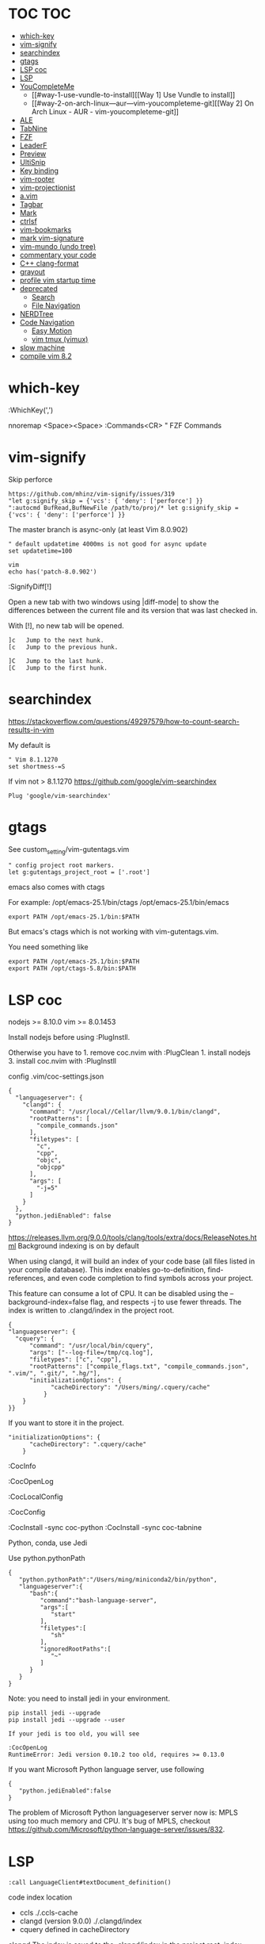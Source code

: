 * TOC                                                                   :TOC:
- [[#which-key][which-key]]
- [[#vim-signify][vim-signify]]
- [[#searchindex][searchindex]]
- [[#gtags][gtags]]
- [[#lsp-coc][LSP coc]]
- [[#lsp][LSP]]
- [[#youcompleteme][YouCompleteMe]]
  - [[#way-1-use-vundle-to-install][[Way 1] Use Vundle to install]]
  - [[#way-2-on-arch-linux---aur---vim-youcompleteme-git][[Way 2] On Arch Linux - AUR - vim-youcompleteme-git]]
- [[#ale][ALE]]
- [[#tabnine][TabNine]]
- [[#fzf][FZF]]
- [[#leaderf][LeaderF]]
- [[#preview][Preview]]
- [[#ultisnip][UltiSnip]]
- [[#key-binding][Key binding]]
- [[#vim-rooter][vim-rooter]]
- [[#vim-projectionist][vim-projectionist]]
- [[#avim][a.vim]]
- [[#tagbar][Tagbar]]
- [[#mark][Mark]]
- [[#ctrlsf][ctrlsf]]
- [[#vim-bookmarks][vim-bookmarks]]
- [[#mark-vim-signature][mark vim-signature]]
- [[#vim-mundo-undo-tree][vim-mundo (undo tree)]]
- [[#commentary-your-code][commentary your code]]
- [[#c-clang-format][C++ clang-format]]
- [[#grayout][grayout]]
- [[#profile-vim-startup-time][profile vim startup time]]
- [[#deprecated][deprecated]]
  - [[#search][Search]]
  - [[#file-navigation][File Navigation]]
- [[#nerdtree][NERDTree]]
- [[#code-navigation][Code Navigation]]
  - [[#easy-motion][Easy Motion]]
  - [[#vim-tmux-vimux][vim tmux (vimux)]]
- [[#slow-machine][slow machine]]
- [[#compile-vim-82][compile vim 8.2]]

* which-key

:WhichKey(',')

nnoremap <Space><Space> :Commands<CR> " FZF Commands

* vim-signify

Skip perforce

#+BEGIN_EXAMPLE
  https://github.com/mhinz/vim-signify/issues/319
  "let g:signify_skip = {'vcs': { 'deny': ['perforce'] }}
  ":autocmd BufRead,BufNewFile /path/to/proj/* let g:signify_skip = {'vcs': { 'deny': ['perforce'] }}
#+END_EXAMPLE

The master branch is async-only (at least Vim 8.0.902)

#+BEGIN_EXAMPLE
  " default updatetime 4000ms is not good for async update
  set updatetime=100
#+END_EXAMPLE

#+BEGIN_EXAMPLE
  vim
  echo has('patch-8.0.902')
#+END_EXAMPLE

:SignifyDiff[!]

Open a new tab with two windows using |diff-mode| to show the
differences between the current file and its version that was last
checked in.

With [!], no new tab will be opened.

#+BEGIN_EXAMPLE
  ]c   Jump to the next hunk.
  [c   Jump to the previous hunk.

  ]C   Jump to the last hunk.
  [C   Jump to the first hunk.
#+END_EXAMPLE

* searchindex

https://stackoverflow.com/questions/49297579/how-to-count-search-results-in-vim

My default is

#+begin_example
" Vim 8.1.1270
set shortmess-=S
#+end_example

If vim not > 8.1.1270
https://github.com/google/vim-searchindex
  
  #+begin_example
Plug 'google/vim-searchindex'
  #+end_example
  
* gtags

See custom_setting/vim-gutentags.vim

#+BEGIN_EXAMPLE
  " config project root markers.
  let g:gutentags_project_root = ['.root']
#+END_EXAMPLE

emacs also comes with ctags

For example: /opt/emacs-25.1/bin/ctags /opt/emacs-25.1/bin/emacs

#+BEGIN_EXAMPLE
  export PATH /opt/emacs-25.1/bin:$PATH
#+END_EXAMPLE

But emacs's ctags which is not working with vim-gutentags.vim.

You need something like

#+BEGIN_EXAMPLE
  export PATH /opt/emacs-25.1/bin:$PATH
  export PATH /opt/ctags-5.8/bin:$PATH
#+END_EXAMPLE

* LSP coc

nodejs >= 8.10.0 vim >= 8.0.1453

Install nodejs before using :PlugInstll.

Otherwise you have to 1. remove coc.nvim with :PlugClean 1. install
nodejs 3. install coc.nvim with :PlugInstll

config .vim/coc-settings.json

#+BEGIN_EXAMPLE
  {
    "languageserver": {
      "clangd": {
        "command": "/usr/local//Cellar/llvm/9.0.1/bin/clangd",
        "rootPatterns": [
          "compile_commands.json"
        ],
        "filetypes": [
          "c",
          "cpp",
          "objc",
          "objcpp"
        ],
        "args": [
          "-j=5"
        ]
      }
    },
    "python.jediEnabled": false
  }
#+END_EXAMPLE

https://releases.llvm.org/9.0.0/tools/clang/tools/extra/docs/ReleaseNotes.html
Background indexing is on by default

When using clangd, it will build an index of your code base (all files
listed in your compile database). This index enables go-to-definition,
find-references, and even code completion to find symbols across your
project.

This feature can consume a lot of CPU. It can be disabled using the
--background-index=false flag, and respects -j to use fewer threads. The
index is written to .clangd/index in the project root.

#+BEGIN_EXAMPLE
  {
  "languageserver": {
    "cquery": {
        "command": "/usr/local/bin/cquery",
        "args": ["--log-file=/tmp/cq.log"],
        "filetypes": ["c", "cpp"],
        "rootPatterns": ["compile_flags.txt", "compile_commands.json", ".vim/", ".git/", ".hg/"],
        "initializationOptions": {
              "cacheDirectory": "/Users/ming/.cquery/cache"
            }
      }
  }}
#+END_EXAMPLE

If you want to store it in the project.

#+BEGIN_EXAMPLE
        "initializationOptions": {
              "cacheDirectory": ".cquery/cache"
            }
#+END_EXAMPLE

:CocInfo

:CocOpenLog

:CocLocalConfig

:CocConfig

:CocInstall -sync coc-python :CocInstall -sync coc-tabnine

Python, conda, use Jedi

Use python.pythonPath

#+BEGIN_EXAMPLE
  {
     "python.pythonPath":"/Users/ming/miniconda2/bin/python",
     "languageserver":{
        "bash":{
           "command":"bash-language-server",
           "args":[
              "start"
           ],
           "filetypes":[
              "sh"
           ],
           "ignoredRootPaths":[
              "~"
           ]
        }
     }
  }
#+END_EXAMPLE

Note: you need to install jedi in your environment.

#+BEGIN_EXAMPLE
  pip install jedi --upgrade
  pip install jedi --upgrade --user

  If your jedi is too old, you will see

  :CocOpenLog
  RuntimeError: Jedi version 0.10.2 too old, requires >= 0.13.0
#+END_EXAMPLE

If you want Microsoft Python language server, use following

#+BEGIN_EXAMPLE
  {
     "python.jediEnabled":false
  }
#+END_EXAMPLE

The problem of Microsoft Python languageserver server now is: MPLS using
too much memory and CPU. It's bug of MPLS, checkout
https://github.com/Microsoft/python-language-server/issues/832.

* LSP

#+BEGIN_EXAMPLE
  :call LanguageClient#textDocument_definition()
#+END_EXAMPLE

code index location

- ccls ./.ccls-cache
- clangd (version 9.0.0) ./.clangd/index
- cquery defined in cacheDirectory

clangd The index is saved to the .clangd/index in the project root;
index shards for common headers e.g. STL will be stored in
$HOME/.clangd/index;

Small working example

ccls

#+BEGIN_EXAMPLE
  let g:LanguageClient_serverCommands = {
         \ 'c': ['/usr/local/bin/ccls', '--init={"index": {"threads": 2}, "cacheFormat": "json"}'],
         \ 'cpp': ['/usr/local/bin/ccls', '--init={"index": {"threads": 2}, "cacheFormat": "json"}'],
         \ }
#+END_EXAMPLE

clangd

#+BEGIN_EXAMPLE
  let g:LanguageClient_serverCommands = {
    \ 'cpp': ['/usr/local/opt/llvm/bin/clangd'],
    \ 'c': ['/usr/local/opt/llvm/bin/clangd'],
    \ }
#+END_EXAMPLE

cquery

#+BEGIN_EXAMPLE
  let g:LanguageClient_serverCommands = {
   \ 'c': ['/usr/local/bin/cquery',
   \ '--log-file=/tmp/cq.log',
   \ '--init={"cacheDirectory":"/Users/ming/.cquery/cache"}'],
   \ 'cpp': ['/usr/local/bin/cquery',
   \ '--log-file=/tmp/cq.log',
   \ '--init={"cacheDirectory":"/Users/ming/.cquery/cache"}']
   \ }
#+END_EXAMPLE

For cquery, ( 0.022s) [querydb ] initialize.cc:536 | cacheDirectory
cannot be empty.

#+BEGIN_EXAMPLE
  src/config.h
  `initialize` request to the cquery language server. The only required option is
  `cacheDirectory`, which is where index files will be stored.
#+END_EXAMPLE

Make sure language server could be started when invoked manually from
shell. Also try use absolute path for server commands, as PATH in vim
might be different from shell env, especially on macOS.

* YouCompleteMe

You need to compile YCM before using it. Read the docs!

For example, you can compile
[[https://github.com/Valloric/YouCompleteMe][YCM]] with semantic support
for C-family languages:

#+BEGIN_EXAMPLE
  $ cd ~/.vim/bundle/YouCompleteMe
  $ ./install.sh --clang-completer
#+END_EXAMPLE

C-family Semantic Completion Engine Usage

YCM looks for a .ycm_extra_conf.py file in the directory of the opened
file or in any directory above it in the hierarchy (recursively); when
the file is found, it is loaded (only once!) as a Python module.

The dotfiles/vim has a .ycm_extra_conf.py file. It will be the defalut
setting for YCM when you put it in your home directory.

** [Way 1] Use Vundle to install

#+BEGIN_EXAMPLE
  Open vim
  :PluginInstall

  $ cd ~/.vim/bundle/YouCompleteMe
  $ ./install.sh --clang-completer

  OR Compiling YCM without semantic support for C-family languages
  $ ./install.sh --clang-completer
#+END_EXAMPLE

** [Way 2] On Arch Linux - AUR - vim-youcompleteme-git

Comment (dotfiles/vim/.vim/vundles.vim) since you do not need Vundle to
install YCM.

#+BEGIN_EXAMPLE
  " Plugin 'Valloric/YouCompleteMe'
#+END_EXAMPLE

Install YCM from
[[https://wiki.archlinux.org/index.php/YouCompleteMe][AUR]]

#+BEGIN_EXAMPLE
      $ yaourt vim-youcompleteme-git
#+END_EXAMPLE

* ALE

- Makefile: https://github.com/mrtazz/checkmake
- bash: shellcheck https://github.com/koalaman/shellcheck#installing
- tcl: nagelfar

:ALEInfo

:ALEDisable

:ALEEnable

Linter example

#+BEGIN_EXAMPLE
  let g:ale_linters = {
              \   'cpp': ['clangd', 'clang'],
              \   'c': ['clangd', 'clang'],
              \   'verilog': ['verilator'],
              \   'sh': ['shellcheck', 'language_server'],
              \}
#+END_EXAMPLE

clangd reads compile_commands.json. clang seems not reads
compile_commands.json.

Example :ALEInfo

#+BEGIN_EXAMPLE
  Current Filetype: tcl
  Available Linters: ['nagelfar']
    Enabled Linters: ['nagelfar']
   Suggested Fixers:
    'remove_trailing_lines' - Remove all blank lines at the end of a file.
    'trim_whitespace' - Remove all trailing whitespace characters at the end of every line.
   Linter Variables:
  let g:ale_tcl_nagelfar_executable = 'nagelfar.tcl'
#+END_EXAMPLE

#+BEGIN_EXAMPLE
  http://nagelfar.sourceforge.net/
  https://sourceforge.net/projects/nagelfar/files/
  Rel_131
  nagelfar131.linux.gz 2019-08-22

  Files in 1.3.1 release:
  nagelfar131.tar.gz is the complete distribution.
#+END_EXAMPLE

Take tcl for example, download nagelfar131.linux.gz.

Extract the gz file you will see nagelfar131.linux. Rename it to
nagelfar and put it in $PATH.

* TabNine

zxqfl/TabNine Is the index stored only in memory or persisted to disk?
#46 https://github.com/zxqfl/TabNine/issues/46

You can check its version by typing folliwng string in the buffer

#+BEGIN_EXAMPLE
  TabNine::version
#+END_EXAMPLE

* FZF
  
https://github.com/junegunn/fzf.vim

:Rg [PATTERN] rg search result (ALT-A to select all, ALT-D to deselect
all)

quickfix

:BLines Lines in the current buffer

:Files Lines in loaded buffers

:Lines

:Snippets UltiSnips

:Windows

:Marks

:History: vim command history

* LeaderF

Leaderf jump between functions

:Leaderf function :Leaderf! function

Note !.

* Preview

skywind3000/vim-preview

quickfix

autocmd FileType qf nnoremap p :PreviewQuickfix autocmd FileType qf
nnoremap P :PreviewClose

:Leaderf command :Commands (FZF)

:PreviewScroll 1 :PreviewScroll -1

* UltiSnip

Trigger configuration. Tab let g:UltiSnipsExpandTrigger=""

g:UltiSnipsJumpForwardTrigger

g:UltiSnipsJumpBackwardTrigger

- C++ snippets
  https://github.com/honza/vim-snippets/blob/master/snippets/cpp.snippets
- C snippets
  https://github.com/honza/vim-snippets/blob/master/snippets/c.snippets
- python snippets
  https://github.com/honza/vim-snippets/blob/master/snippets/python.snippets
- TCL snippets
  https://github.com/honza/vim-snippets/blob/master/snippets/tcl.snippets
- verilog
  https://github.com/honza/vim-snippets/blob/master/snippets/verilog.snippets
- system verilog
  https://github.com/honza/vim-snippets/blob/master/snippets/systemverilog.snippets
- sql
  https://github.com/honza/vim-snippets/blob/master/snippets/sql.snippets
- sh
  https://github.com/honza/vim-snippets/blob/master/snippets/sh.snippets

* Key binding
  
jk - exit insert mode in Vim

* vim-rooter

In my current setting, I stop vim-rooter changing directory
automatically.

ack, ag, grep in the top level project dir

,cd - invoke vim-rooter manually

* vim-projectionist
https://github.com/tpope/vim-projectionist

  #+begin_example
touch .projections.json
  #+end_example

  #+begin_example
{
    arrow/*.cc" : {"alternate":"arrow/{}.h"},
    "arrow/*.h" : {"alternate":"arrow/{}.c"}
}
  #+end_example

Run
  :A
  :AS
  :AV
  :AT

No .projections.json No these commands.

* a.vim

https://github.com/vim-scripts/a.vim

#+begin_example
:A switches to the header file corresponding to the current file being edited (or vise versa)
:AS splits and switches
:AV vertical splits and switches
:AT new tab and switches
...
#+end_example

* Tagbar

,tt - toggle Tagbar

* Mark
  
,m - mark or unmark the word under (or before) the cursor

https://github.com/vim-scripts/Mark mark.vim should be re-sourced after
any changing to colors. For example, if you :set background=dark OR
:colorscheme default you should :source PATH_OF_PLUGINS/mark.vim after
that. Otherwise, you won't see the colors.

* ctrlsf
  
C-F f :Search the current word

* vim-bookmarks

MattesGroeger/vim-bookmarks
https://github.com/MattesGroeger/vim-bookmarks

#+begin_example
let g:bookmark_no_default_key_mappings = 1
let g:bookmark_save_per_working_dir = 1
let g:bookmark_auto_save = 1
#+end_example

See WhichKey

* mark vim-signature
  
https://github.com/kshenoy/vim-signature

#+begin_example
Plug 'kshenoy/vim-signature', {'on': 'SignatureRefresh'}

Run
:SignatureRefresh
#+end_example

* vim-mundo (undo tree)
  
:MundoToggle

Use p on a state to make the preview window show the diff between your
current state and the selected state

#+BEGIN_EXAMPLE
  p: Diff of selected undo and current statue
  <cr>: Revert to selecte state

  i: inline diff mode

  d: Vert diff of undo with current statue
#+END_EXAMPLE

* commentary your code
  
gcc 5gcc

gcap

gc (in visual mode)

* C++ clang-format
  
vim-clang-format

,cf formatting C++ code

* grayout

https://github.com/mphe/grayout.vim

#+begin_example
" Set libclang searchpath. Leave empty for auto-detect.
"let g:grayout_libclang_path = ''
let g:grayout_libclang_path = '/path/to/libclang.so'
#+end_example

Run :GrayoutUpdate

Run :GrayoutShowCommand

#+begin_example
cat .grayout.conf
-x c++
-DUSE_RTLCLOCK
-DUSE_DPIOFF
-DUSE_C_COSIM
-DUSE_RTLCLOCK
#+end_example

* profile vim startup time
  
#+BEGIN_EXAMPLE
  :StartupTime 20

  Total Time:  139.669 -- Flawless Victory
#+END_EXAMPLE

has, system call is slow

Reduce the use of has() or system()

alternative plugin bchretien/vim-profiler
https://github.com/bchretien/vim-profiler

* deprecated
** Search
   
K - Search the current word under the cursor

** File Navigation
   
,t - CtrlP fuzzy file selector

,b - CtrlP buffer selector

* NERDTree
  
F2 - toggle NERDTree

* Code Navigation
  
,gf Jump to the defintion of function(class) ,gg

** Easy Motion
   
,,w ,,b

,,f ,,F

** vim tmux (vimux)
   
,vp - Prompt for a command to run

,vi - Inspect the runner pane

,vq - Close the runner pane

,vs - Interrupt any command running in the runner pane map

,vz - Zoom the runner pane

* slow machine

See
  create_all_in_one_vimrc.py

#+begin_example
python3 create_all_in_one_vimrc.py > _vimrc
#+end_example

Load coc after vim startup
Load ALE manually

Run ALEToggle

Run ALEnable

Run
:SignatureRefresh

Remove below content once setup

vundles.vim
#+begin_example
" Automatic installation
if empty(glob('~/.vim/autoload/plug.vim'))
  silent !curl -fLo ~/.vim/autoload/plug.vim --create-dirs
    \ https://raw.githubusercontent.com/junegunn/vim-plug/master/plug.vim
  autocmd VimEnter * PlugInstall --sync | source $MYVIMRC
endif
#+end_example

.vimrc
#+begin_example
" ========== Vundle Initialization ==========
" This loads all the plugins specified in ~/.vim/vundle.vim
" Use Vundle plugin to manage all other plugins
if filereadable(expand("~/.vim/vundles.vim"))
  source ~/.vim/vundles.vim
endif

" ========== Custom Settings ==========
source ~/.vim/settings.vim
#+end_example

* compile vim 8.2
  
Some plugins require new vim and some need python support. You may need to compile a new one to suit your case.

gcc

#+BEGIN_EXAMPLE
  gcc --version
  gcc (GCC) 7.3.0

  g++ --version
  g++ (GCC) 7.3.0
#+END_EXAMPLE

#+BEGIN_EXAMPLE
  git clone https://github.com/vim/vim.git
  cd vim
  make distclean
  ./configure --with-features=huge \
              --enable-multibyte \
              --enable-rubyinterp=yes \
              --enable-python3interp=yes \
              --with-python3-command=/opt/bin/python \
              --enable-perlinterp=yes \
              --enable-luainterp=yes \
              --enable-gui=gtk2 \
              --enable-cscope \
              --prefix=/u/ming/bin/vim8_2
  make VIMRUNTIMEDIR=/u/ming/bin/vim8_2/share/vim/vim82 -j10
  make install
#+END_EXAMPLE

Note: Do not use conda python. Otherwise you need to be in a conda env
to use vim.

Ref:
(1) https://vi.stackexchange.com/questions/17433/requires-vim-compiled-with-python-2-7-1-or-3-4-support
(2) https://github.com/ycm-core/YouCompleteMe/wiki/Building-Vim-from-source
